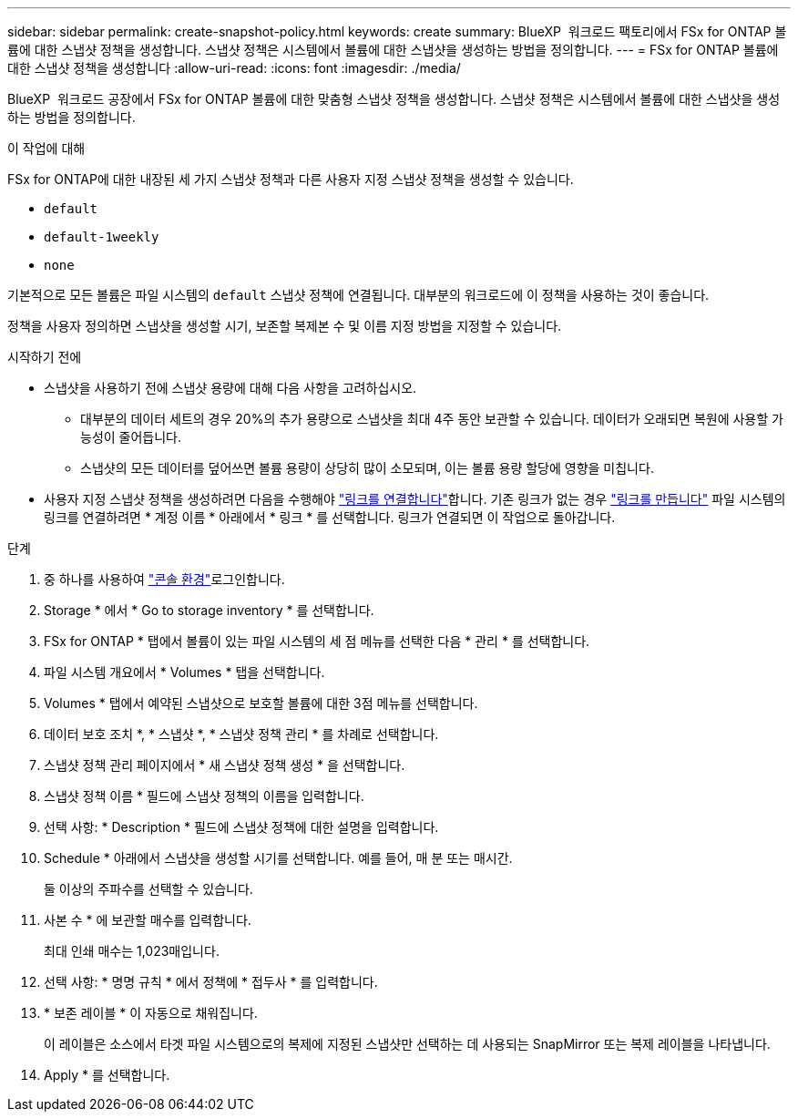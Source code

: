 ---
sidebar: sidebar 
permalink: create-snapshot-policy.html 
keywords: create 
summary: BlueXP  워크로드 팩토리에서 FSx for ONTAP 볼륨에 대한 스냅샷 정책을 생성합니다. 스냅샷 정책은 시스템에서 볼륨에 대한 스냅샷을 생성하는 방법을 정의합니다. 
---
= FSx for ONTAP 볼륨에 대한 스냅샷 정책을 생성합니다
:allow-uri-read: 
:icons: font
:imagesdir: ./media/


[role="lead"]
BlueXP  워크로드 공장에서 FSx for ONTAP 볼륨에 대한 맞춤형 스냅샷 정책을 생성합니다. 스냅샷 정책은 시스템에서 볼륨에 대한 스냅샷을 생성하는 방법을 정의합니다.

.이 작업에 대해
FSx for ONTAP에 대한 내장된 세 가지 스냅샷 정책과 다른 사용자 지정 스냅샷 정책을 생성할 수 있습니다.

* `default`
* `default-1weekly`
* `none`


기본적으로 모든 볼륨은 파일 시스템의 `default` 스냅샷 정책에 연결됩니다. 대부분의 워크로드에 이 정책을 사용하는 것이 좋습니다.

정책을 사용자 정의하면 스냅샷을 생성할 시기, 보존할 복제본 수 및 이름 지정 방법을 지정할 수 있습니다.

.시작하기 전에
* 스냅샷을 사용하기 전에 스냅샷 용량에 대해 다음 사항을 고려하십시오.
+
** 대부분의 데이터 세트의 경우 20%의 추가 용량으로 스냅샷을 최대 4주 동안 보관할 수 있습니다. 데이터가 오래되면 복원에 사용할 가능성이 줄어듭니다.
** 스냅샷의 모든 데이터를 덮어쓰면 볼륨 용량이 상당히 많이 소모되며, 이는 볼륨 용량 할당에 영향을 미칩니다.


* 사용자 지정 스냅샷 정책을 생성하려면 다음을 수행해야 link:manage-links.html["링크를 연결합니다"]합니다. 기존 링크가 없는 경우 link:create-link.html["링크를 만듭니다"] 파일 시스템의 링크를 연결하려면 * 계정 이름 * 아래에서 * 링크 * 를 선택합니다. 링크가 연결되면 이 작업으로 돌아갑니다.


.단계
. 중 하나를 사용하여 link:https://docs.netapp.com/us-en/workload-setup-admin/console-experiences.html["콘솔 환경"^]로그인합니다.
. Storage * 에서 * Go to storage inventory * 를 선택합니다.
. FSx for ONTAP * 탭에서 볼륨이 있는 파일 시스템의 세 점 메뉴를 선택한 다음 * 관리 * 를 선택합니다.
. 파일 시스템 개요에서 * Volumes * 탭을 선택합니다.
. Volumes * 탭에서 예약된 스냅샷으로 보호할 볼륨에 대한 3점 메뉴를 선택합니다.
. 데이터 보호 조치 *, * 스냅샷 *, * 스냅샷 정책 관리 * 를 차례로 선택합니다.
. 스냅샷 정책 관리 페이지에서 * 새 스냅샷 정책 생성 * 을 선택합니다.
. 스냅샷 정책 이름 * 필드에 스냅샷 정책의 이름을 입력합니다.
. 선택 사항: * Description * 필드에 스냅샷 정책에 대한 설명을 입력합니다.
. Schedule * 아래에서 스냅샷을 생성할 시기를 선택합니다. 예를 들어, 매 분 또는 매시간.
+
둘 이상의 주파수를 선택할 수 있습니다.

. 사본 수 * 에 보관할 매수를 입력합니다.
+
최대 인쇄 매수는 1,023매입니다.

. 선택 사항: * 명명 규칙 * 에서 정책에 * 접두사 * 를 입력합니다.
. * 보존 레이블 * 이 자동으로 채워집니다.
+
이 레이블은 소스에서 타겟 파일 시스템으로의 복제에 지정된 스냅샷만 선택하는 데 사용되는 SnapMirror 또는 복제 레이블을 나타냅니다.

. Apply * 를 선택합니다.

